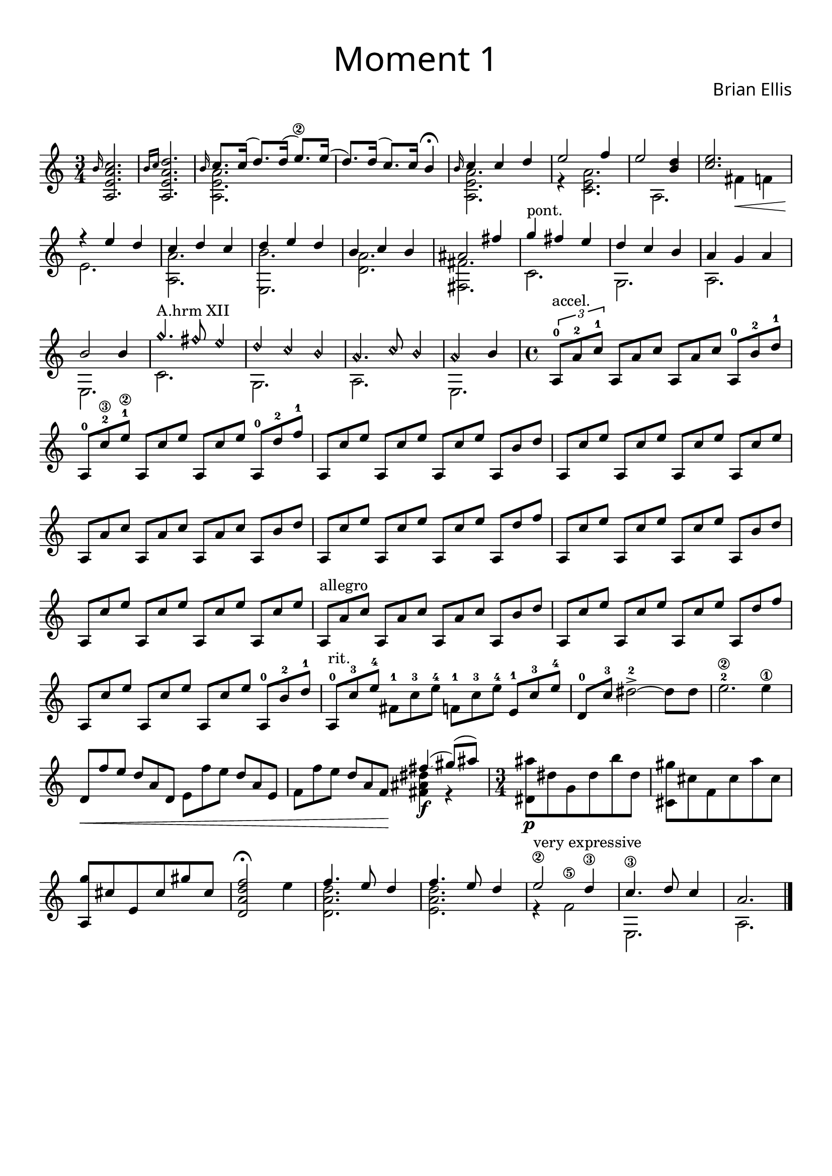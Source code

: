 introA = {

\override Score.BarNumber.break-visibility = ##(#f #f #f)
\time 3/4
		\grace b16
		<a, e' a c>2.
		\grace {b'16 c}
		<a, e' a d>2.
		<<{
			\grace b'16
			c8. c16 (d8.) d16 (e8.\2) e16 (d8.) d16 (c8.) c16 b4\fermata
		}\\{
			<a, e' a>2.
		}>>
}
firstThemeA = {
<<{
	\grace b'16
	c4 c d
	e2 f4 e2
	<d b>4 <e c>2.
	r4 e d
	c d c
	d e d
	b c b
	ais2 fis'4
}\\{
	<a,, e' a>2. r4
	<c e a>2.
	a2. fis'4\< f 
	e2.\!
	<a, a'>
	<e b''>
	<d' a'>
	<fis, fis'>2.
}>>
}

secondThemeA = {
<<{
	g''4^"pont." fis e
	d c b
	a g a 
	b2 b4
\harmonicsOn
	g'4.^"A.hrm XII" fis8 e4
	d c b
	a4. c8 b4
	a2
\harmonicsOff
	b4
}\\{
	c,2.
	g
	a
	e
	c'
	g
	a
	e
}>>
}

thirdThemeA = {
\time 4/4
	\override TupletBracket.bracket-visibility = ##t
	\times 2/3 { a8-0^"accel." a'-2 c-1} \omit TupletNumber  
	\override TupletBracket.bracket-visibility = ##f
	\times 2/3 { a, a' c} \times 2/3 { a, a' c}
	\times 2/3 { a,-0 b'-2 d-1}
	\times 2/3 { a,-0 c'-2\3 e-1\2} \times 2/3 { a,, c' e} \times 2/3 { a,, c' e}
	\times 2/3 { a,,-0 d'-2 f-1}
	\times 2/3 { a,, c' e} \times 2/3 { a,, c' e} \times 2/3 { a,, c' e}
	\times 2/3 { a,, b' d}
		\times 2/3 { a, c' e} \times 2/3 { a,, c' e}
		\times 2/3 { a,, c' e}\times 2/3 { a,, c' e}
	\times 2/3 { a,,8 a' c} \times 2/3 { a, a' c} \times 2/3 { a, a' c}
	\times 2/3 { a, b' d}
	\times 2/3 { a, c' e} \times 2/3 { a,, c' e} \times 2/3 { a,, c' e}
	\times 2/3 { a,, d' f}
	\times 2/3 { a,, c' e} \times 2/3 { a,, c' e} \times 2/3 { a,, c' e}
	\times 2/3 { a,, b' d}
		\times 2/3 { a, c' e} \times 2/3 { a,, c' e}
		\times 2/3 { a,, c' e}\times 2/3 { a,, c' e}
	\times 2/3 { a,,8^"allegro" a' c} \times 2/3 { a, a' c} \times 2/3 { a, a' c}
	\times 2/3 { a, b' d}
	\times 2/3 { a, c' e} \times 2/3 { a,, c' e} \times 2/3 { a,, c' e}
	\times 2/3 { a,, d' f}
	\times 2/3 { a,, c' e} \times 2/3 { a,, c' e} \times 2/3 { a,, c' e}
	\times 2/3 { a,,-0 b'-2 d-1}
		\times 2/3 { a,-0^"rit." c'-3 e-4} \times 2/3 { fis,-1 c'-3 e-4}
		\times 2/3 { f,-1 c'-3 e-4}\times 2/3 { e,-1 c'-3 e-4}
	d,-0 c'-3 dis2-2-> ~dis8 dis e2.-2\2 e4\1
}
fourthThemeA = {
	\times 2/3 {d,8\< f' e} \times 2/3 {d a d,}
	\times 2/3 {e f' e} \times 2/3 {d a e}
	\times 2/3 {f f' e} \times 2/3 {d a f\!}

<<{
	fis'4\glissando (gis8)\glissando (ais)
}\\{
	<fis, ais dis>4\f r4
}>>
}
fifthThemeA = {
	\time 3/4
	<dis ais''>8 \p dis' g, dis' b' dis,
	<cis, gis''>8 cis' f, cis' a' cis,
	<a, g''>8 cis' e, cis' gis' cis,
	<d, a' d f>2\fermata
}
endingA ={
	e'4
<<{
	f4. e8 d4
	f4. e8 d4
	e2\2^"very expressive" d4\3
	c4.\3 d8 c4
	a2.
}\\{
	<d, a' d>2.
	<e a d>
	r4 f2\5
	e,2.
	a2.
}>>
 \bar "|."
}

\score {
\header{
title =\markup { 
         \override #'(font-name . "Avenir Light")
		\fontsize #3 
         "Moment 1" }
tagline=""
composer = \markup { 
         \override #'(font-name . "Avenir Light")
		\fontsize #1 
         "Brian Ellis" }
arranger = "   "
}
\new Staff
	\relative c''{
	\introA
	\firstThemeA
	\secondThemeA
	\thirdThemeA
	\fourthThemeA
	\fifthThemeA
	\endingA
}
  \layout {
    \context {
      \Score
      \override SpacingSpanner
        #'base-shortest-duration = #(ly:make-moment 1 16)
    }
  }
  %\midi {}
}

\paper{
  left-margin = 1\cm
  right-margin = 1\cm
  top-margin = 1\cm
  bottom-margin = 1\cm
  print-all-headers = ##t
  print-page-number = ##f
  indent = 0.0\cm
}

\header{
tagline = ""
}

\pageBreak
